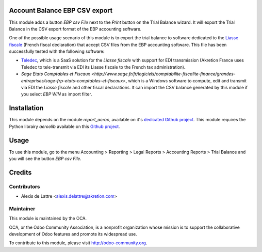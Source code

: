 Account Balance EBP CSV export
==============================

This module adds a button *EBP csv File* next to the *Print* button on the Trial Balance wizard. It will export the Trial Balance in the CSV export format of the EBP accounting software.

One of the possible usage scenario of this module is to export the trial balance to software dedicated to the `Liasse fiscale <http://fr.wikipedia.org/wiki/Liasse_fiscale>`_ (French fiscal declaration) that accept CSV files from the EBP accounting software. This file has been successfully tested with the following software:

* `Teledec <https://www.teledec.fr/>`_, which is a SaaS solution for the
  *Liasse fiscale* with support for EDI transmission (Akretion France uses
  Teledec to tele-transmit via EDI its Liasse fiscale to the French tax administration).

* `Sage Etats Comptables et Fiscaux <http://www.sage.fr/fr/logiciels/comptabilite-fiscalite-finance/grandes-entreprises/sage-frp-etats-comptables-et-fiscaux>`, which is a Windows software to compute, edit and transmit via EDI the *Liasse fiscale* and other fiscal declarations. It can import the CSV balance generated by this module if you select *EBP WIN* as import filter.

Installation
============

This module depends on the module *report_aeroo*, available on it's `dedicated Github project <https://github.com/aeroo/aeroo_reports>`_. This module requires the Python librairy *aeroolib* available on this `Github project <https://github.com/aeroo/aeroolib>`_.

Usage
=====

To use this module, go to the menu Accounting > Reporting > Legal Reports > Accounting Reports > Trial Balance and you will see the button *EBP csv File*.

Credits
=======

Contributors
------------

* Alexis de Lattre <alexis.delattre@akretion.com>

Maintainer
----------

.. image:: http://odoo-community.org/logo.png
   :alt: Odoo Community Association
   :target: http://odoo-community.org

This module is maintained by the OCA.

OCA, or the Odoo Community Association, is a nonprofit organization whose mission is to support the collaborative development of Odoo features and promote its widespread use.

To contribute to this module, please visit http://odoo-community.org.
